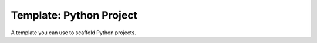 Template: Python Project
------------------------

A template you can use to scaffold Python projects.
